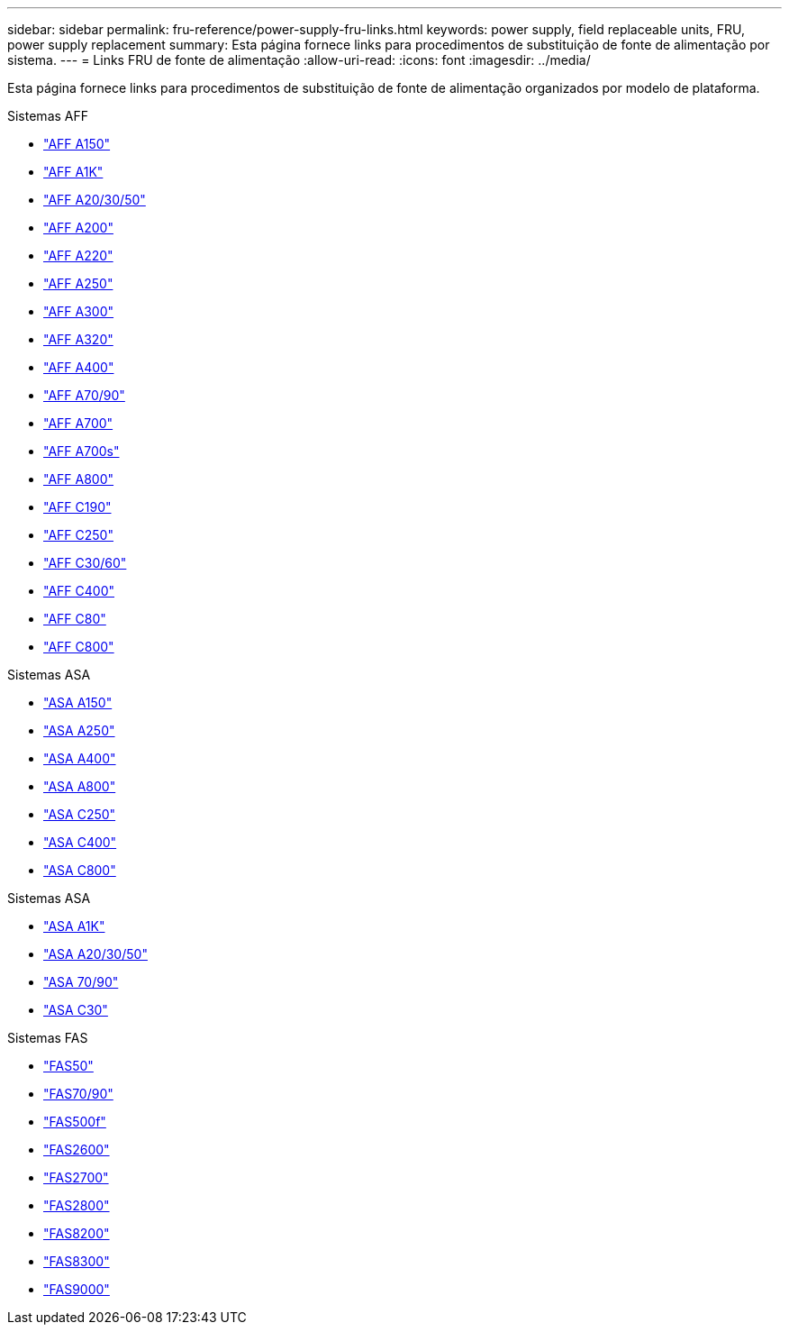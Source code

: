 ---
sidebar: sidebar 
permalink: fru-reference/power-supply-fru-links.html 
keywords: power supply, field replaceable units, FRU, power supply replacement 
summary: Esta página fornece links para procedimentos de substituição de fonte de alimentação por sistema. 
---
= Links FRU de fonte de alimentação
:allow-uri-read: 
:icons: font
:imagesdir: ../media/


[role="lead"]
Esta página fornece links para procedimentos de substituição de fonte de alimentação organizados por modelo de plataforma.

[role="tabbed-block"]
====
.Sistemas AFF
--
* link:../a150/power-supply-swap-out.html["AFF A150"^]
* link:../a1k/power-supply-replace.html["AFF A1K"^]
* link:../a20-30-50/power-supply-replace.html["AFF A20/30/50"^]
* link:../a200/power-supply-swap-out.html["AFF A200"^]
* link:../a220/power-supply-swap-out.html["AFF A220"^]
* link:../a250/power-supply-replace.html["AFF A250"^]
* link:../a300/power-supply-swap-out.html["AFF A300"^]
* link:../a320/power-supply-replace.html["AFF A320"^]
* link:../a400/power-supply-replace.html["AFF A400"^]
* link:../a70-90/power-supply-replace.html["AFF A70/90"^]
* link:../a700/power-supply-swap-out.html["AFF A700"^]
* link:../a700s/power-supply-swap-out.html["AFF A700s"^]
* link:../a800/power-supply-replace.html["AFF A800"^]
* link:../c190/power-supply-swap-out.html["AFF C190"^]
* link:../c250/power-supply-replace.html["AFF C250"^]
* link:../c30-60/power-supply-replace.html["AFF C30/60"^]
* link:../c400/power-supply-replace.html["AFF C400"^]
* link:../c80/power-supply-replace.html["AFF C80"^]
* link:../c800/power-supply-replace.html["AFF C800"^]


--
.Sistemas ASA
--
* link:../asa150/power-supply-swap-out.html["ASA A150"^]
* link:../asa250/power-supply-replace.html["ASA A250"^]
* link:../asa400/power-supply-replace.html["ASA A400"^]
* link:../asa800/power-supply-replace.html["ASA A800"^]
* link:../asa-c250/power-supply-replace.html["ASA C250"^]
* link:../asa-c400/power-supply-replace.html["ASA C400"^]
* link:../asa-c800/power-supply-replace.html["ASA C800"^]


--
.Sistemas ASA
--
* link:../asa-r2-a1k/power-supply-replace.html["ASA A1K"^]
* link:../asa-r2-a20-30-50/power-supply-replace.html["ASA A20/30/50"^]
* link:../asa-r2-70-90/power-supply-replace.html["ASA 70/90"^]
* link:../asa-r2-c30/power-supply-replace.html["ASA C30"^]


--
.Sistemas FAS
--
* link:../fas50/power-supply-replace.html["FAS50"^]
* link:../fas-70-90/power-supply-replace.html["FAS70/90"^]
* link:../fas500f/power-supply-replace.html["FAS500f"^]
* link:../fas2600/power-supply-swap-out.html["FAS2600"^]
* link:../fas2700/power-supply-swap-out.html["FAS2700"^]
* link:../fas2800/power-supply-swap-out.html["FAS2800"^]
* link:../fas8200/power-supply-swap-out.html["FAS8200"^]
* link:../fas8300/power-supply-replace.html["FAS8300"^]
* link:../fas9000/power-supply-swap-out.html["FAS9000"^]


--
====